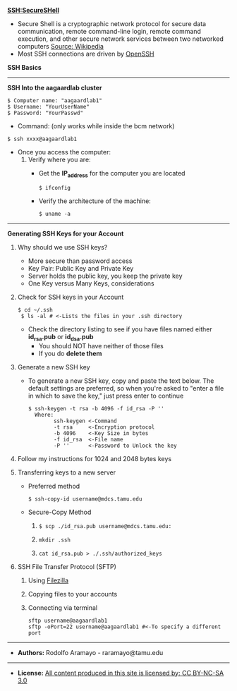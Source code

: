 # #+TITLE: Intro to Bioinformatics
#+AUTHOR: Michael Jochum (forked from Rodolfo Aramayo)
#+EMAIL: michael.jochum@bcm.edu
#+STARTUP: align
*SSH:SecureSHell*
+ Secure Shell is a cryptographic network protocol for secure data communication, remote
  command-line login, remote command execution, and other secure network services between two
  networked computers [[http://en.wikipedia.org/wiki/Secure_Shell][Source: Wikipedia]]
+ Most SSH connections are driven by [[http://www.openssh.com/][OpenSSH]]
*SSH Basics*
#   + *[[http://www.lynda.com/Developer-Network-Administration-tutorials/What-SSH/189066/365614-4.html][SSH]]*
#   + *[[http://www.lynda.com/Developer-Network-Administration-tutorials/Connecting-SSH-server-from-Mac-OS-X-Linux/189066/365616-4.html][Connecting to an SSH server from Mac OS X or Linux]]*
# + *Using SSH Keys*
#   + *[[http://www.lynda.com/Developer-Network-Administration-tutorials/Using-key-more-secure-access/189066/365618-4.html][Using a key for more-secure access]]*
#   + *[[http://www.lynda.com/Developer-Network-Administration-tutorials/Generating-key-pair-Mac-OS-X-Linux/189066/365619-4.html][Generating a key pair on Mac OS X or Linux]]*
#   + *[[http://www.lynda.com/Developer-Network-Administration-tutorials/Connecting-SSH-server-from-Mac-OS-X-Linux-using-key/189066/365620-4.html][Connecting to an SSH server from Mac OS X and Linux using a key]]*
------------
*SSH Into the aagaardlab cluster*

: $ Computer name: "aagaardlab1"
: $ Username: "YourUserName"
: $ Password: "YourPasswd"

+ Command: (only works while inside the bcm network)

: $ ssh xxxx@aagaardlab1

+ Once you access the computer:
  1. Verify where you are:
     + Get the *IP_address* for the computer you are located
       : $ ifconfig

     + Verify the architecture of the machine:
       : $ uname -a

------------
*Generating SSH Keys for your Account*
1. Why should we use SSH keys?
   + More secure than password access
   + Key Pair: Public Key and Private Key
   + Server holds the public key, you keep the private key
   + One Key versus Many Keys, considerations
2. Check for SSH keys in your Account
   : $ cd ~/.ssh
   :  $ ls -al # <-Lists the files in your .ssh directory

   + Check the directory listing to see if you have files named either *id_rsa.pub* or *id_dsa.pub*
     + You should NOT have neither of those files
     + If you do *delete them*
3. Generate a new SSH key
   + To generate a new SSH key, copy and paste the text below. The default settings are preferred, so when you're asked to "enter a file in which to
     save the key," just press enter to continue
     : $ ssh-keygen -t rsa -b 4096 -f id_rsa -P ''
     :   Where:
     :         ssh-keygen <-Command
     :         -t rsa     <-Encryption protocol
     :         -b 4096    <-Key Size in bytes
     :         -f id_rsa  <-File name
     :         -P ''      <-Password to Unlock the key
4. Follow my instructions for 1024 and 2048 bytes keys
5. Transferring keys to a new server
   + Preferred method
     : $ ssh-copy-id username@mdcs.tamu.edu
   + Secure-Copy Method
     1. 
       : $ scp ./id_rsa.pub username@mdcs.tamu.edu:
     2. 
       : mkdir .ssh
     3. 
       : cat id_rsa.pub > ./.ssh/authorized_keys
 # Setting up a config file
 # ./.ssh/config
 # Host g08
 #      User jochum00
 #      HostName aagaardlab1
 #      IdentityFile /home/jochum00/.ssh/id_rsa
6. SSH File Transfer Protocol (SFTP)
   1. Using [[https://filezilla-project.org/][Filezilla]]
   2. Copying files to your accounts
   3. Connecting via terminal
      : sftp username@aagaardlab1
      : sftp -oPort=22 username@aagaardlab1 #<-To specify a different port

     # + Then add your new key to the ssh-agent:
     #  ```sh
     #  $ ssh-add ~/.ssh/id_rsa
     #  ```
  # + Step 3: Copy your *id_rsa.pub* public key into memory
  #   ```sh
  #   $ cat id_rsa.pub
  #   or
  #   $ cat ~/.ssh/id_rsa.pub
  #   ```
  #   + This is your SSH key
  #   + Select all and copy to your clipboard
  # + Step 4: Log Into GitHub via web interface
  #   + Go to:
  #    ```sh
  #    #$ https://genomics03.bio.tamu.edu/gitlab/raramayo/db_your_name/deploy_keys
  #    # where: your_name is your Name
  #    ```
  # + Step 5: Add the *id_rsa.pub* key to GitLab
  #  ```sh
  #   1. In the top-right corner of the GitLab page click "+ New Deploy Key"
  #   2. Give it a name
  #   3. Paste your key into the "Key" field
  #   4. Click Add key
  #  ```
  # + Step 6: Test everything out
  #   + To make sure everything is working, you'll now try SSHing to GitLab
  #     + Open up the command line and type:
  #      ```sh
  #      $ ssh -T git@genomics03.bio.tamu.edu
  #      # Attempts to ssh to github
  #      ```
  #   + You may see the following:
  #    ```sh
  #    $ Warning: Permanently added 'genomics03.bio.tamu.edu,165.91.108.209' (ECDSA) to the list of known hosts.
  #     Welcome to GitLab, Anonymous!
  #    ```
  #   + If this is the case, then you have successfully set up your SSH key!
------------
+ *Authors:* Rodolfo Aramayo - raramayo@tamu.edu
------------
+ *License:* [[http://creativecommons.org/licenses/by-nc-sa/3.0/][All content produced in this site is licensed by: CC BY-NC-SA 3.0]]
